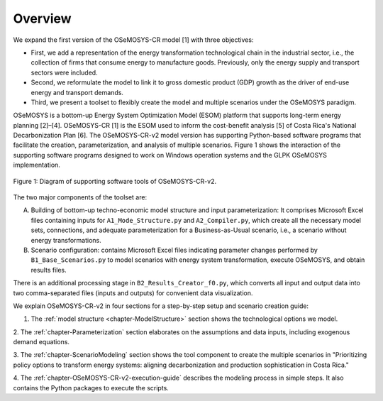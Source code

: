 Overview
=====

We expand the first version of the OSeMOSYS-CR model [1] with three objectives:

- First, we add a representation of the energy transformation technological
  chain in the industrial sector, i.e., the collection of firms that consume
  energy to manufacture goods. Previously, only the energy supply and transport
  sectors were included.
- Second, we reformulate the model to link it to gross domestic product (GDP)
  growth as the driver of end-use energy and transport demands.
- Third, we present a toolset to flexibly create the model and multiple
  scenarios under the OSeMOSYS paradigm.

OSeMOSYS is a bottom-up Energy System Optimization Model (ESOM) platform that supports
long-term energy planning [2]–[4]. OSeMOSYS-CR [1] is the ESOM used to inform
the cost-benefit analysis [5] of Costa Rica's National Decarbonization Plan [6].
The OSeMOSYS-CR-v2 model version has supporting Python-based software programs
that facilitate the creation, parameterization, and analysis of multiple scenarios.
Figure 1 shows the interaction of the supporting software programs designed to
work on Windows operation systems and the GLPK OSeMOSYS implementation.


.. figure:: images/GeneralDiagram.png
   :align:   center
   :width:   700 px

   Figure 1: Diagram of supporting software tools of OSeMOSYS-CR-v2.

The two major components of the toolset are:

A. Building of bottom-up techno-economic model structure and input
   parameterization: It comprises Microsoft Excel files containing inputs
   for ``A1_Mode_Structure.py`` and ``A2_Compiler.py``, which create all the
   necessary model sets, connections, and adequate parameterization for a
   Business-as-Usual scenario, i.e., a scenario without energy transformations.

B. Scenario configuration: contains Microsoft Excel files indicating parameter
   changes performed by ``B1_Base_Scenarios.py`` to model scenarios with energy
   system transformation, execute OSeMOSYS, and obtain results files. 

There is an additional processing stage in ``B2_Results_Creator_f0.py``, which
converts all input and output data into two comma-separated files
(inputs and outputs) for convenient data visualization.

We explain OSeMOSYS-CR-v2 in four sections for a step-by-step setup and
scenario creation guide:

1.	The :ref:`model structure <chapter-ModelStructure>` section shows the technological options we model.

2. The :ref:`chapter-Parameterization` section elaborates on the assumptions and data inputs,
including exogenous demand equations.

3. The :ref:`chapter-ScenarioModeling` section shows the tool component to create the
multiple scenarios in "Prioritizing policy options to transform energy
systems: aligning decarbonization and production sophistication in Costa Rica."

4. The :ref:`chapter-OSeMOSYS-CR-v2-execution-guide` describes the modeling process in
simple steps. It also contains the Python packages to execute the scripts.

